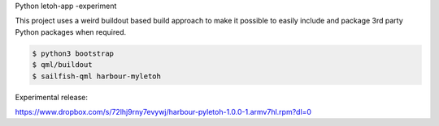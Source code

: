 Python letoh-app -experiment

This project uses a weird buildout based build approach to make it possible
to easily include and package 3rd party Python packages when required.

.. code:: bash

   $ python3 bootstrap
   $ qml/buildout
   $ sailfish-qml harbour-myletoh


Experimental release:

https://www.dropbox.com/s/72lhj9rny7evywj/harbour-pyletoh-1.0.0-1.armv7hl.rpm?dl=0
